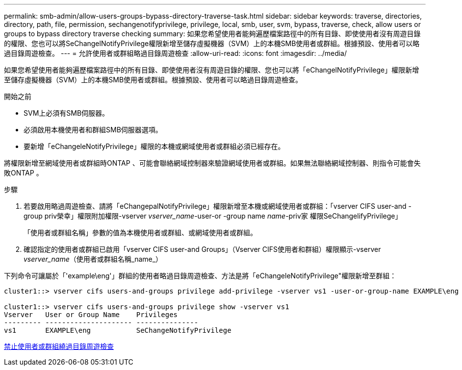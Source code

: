 ---
permalink: smb-admin/allow-users-groups-bypass-directory-traverse-task.html 
sidebar: sidebar 
keywords: traverse, directories, directory, path, file, permission, sechangenotifyprivilege, privilege, local, smb, user, svm, bypass, traverse, check, allow users or groups to bypass directory traverse checking 
summary: 如果您希望使用者能夠遍歷檔案路徑中的所有目錄、即使使用者沒有周遊目錄的權限、您也可以將SeChangelNotifyPrivilege權限新增至儲存虛擬機器（SVM）上的本機SMB使用者或群組。根據預設、使用者可以略過目錄周遊檢查。 
---
= 允許使用者或群組略過目錄周遊檢查
:allow-uri-read: 
:icons: font
:imagesdir: ../media/


[role="lead"]
如果您希望使用者能夠遍歷檔案路徑中的所有目錄、即使使用者沒有周遊目錄的權限、您也可以將「eChangelNotifyPrivilege」權限新增至儲存虛擬機器（SVM）上的本機SMB使用者或群組。根據預設、使用者可以略過目錄周遊檢查。

.開始之前
* SVM上必須有SMB伺服器。
* 必須啟用本機使用者和群組SMB伺服器選項。
* 要新增「eChangeleNotifyPrivilege」權限的本機或網域使用者或群組必須已經存在。


將權限新增至網域使用者或群組時ONTAP 、可能會聯絡網域控制器來驗證網域使用者或群組。如果無法聯絡網域控制器、則指令可能會失敗ONTAP 。

.步驟
. 若要啟用略過周遊檢查、請將「eChangepalNotifyPrivilege」權限新增至本機或網域使用者或群組：「vserver CIFS user-and -group priv榮幸」權限附加權限-vserver _vserver_name_-user-or -group name _name_-priv家 權限SeChangelifyPrivilege」
+
「使用者或群組名稱」參數的值為本機使用者或群組、或網域使用者或群組。

. 確認指定的使用者或群組已啟用「vserver CIFS user-and Groups」（Vserver CIFS使用者和群組）權限顯示-vserver _vserver_name_（使用者或群組名稱_name_）


下列命令可讓屬於「'example\eng'」群組的使用者略過目錄周遊檢查、方法是將「eChangeleNotifyPrivilege"權限新增至群組：

[listing]
----
cluster1::> vserver cifs users-and-groups privilege add-privilege -vserver vs1 -user-or-group-name EXAMPLE\eng -privileges SeChangeNotifyPrivilege

cluster1::> vserver cifs users-and-groups privilege show -vserver vs1
Vserver   User or Group Name    Privileges
--------- --------------------- ---------------
vs1       EXAMPLE\eng           SeChangeNotifyPrivilege
----
xref:disallow-users-groups-bypass-directory-traverse-task.adoc[禁止使用者或群組繞過目錄周遊檢查]
